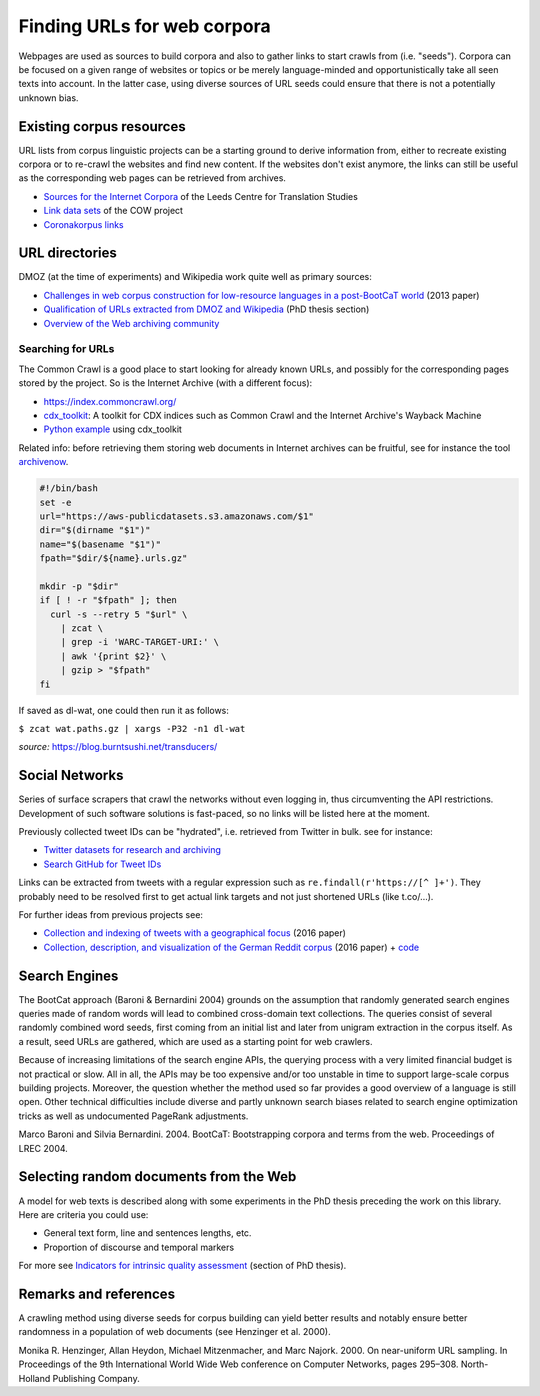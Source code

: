 Finding URLs for web corpora
============================


Webpages are used as sources to build corpora and also to gather links to start crawls from (i.e. "seeds"). Corpora can be focused on a given range of websites or topics or be merely language-minded and opportunistically take all seen texts into account. In the latter case, using diverse sources of URL seeds could ensure that there is not a potentially unknown bias.


Existing corpus resources
-------------------------

URL lists from corpus linguistic projects can be a starting ground to derive information from, either to recreate existing corpora or to re-crawl the websites and find new content. If the websites don't exist anymore, the links can still be useful as the corresponding web pages can be retrieved from archives.

- `Sources for the Internet Corpora <http://corpus.leeds.ac.uk/internet.html>`_ of the Leeds Centre for Translation Studies
- `Link data sets <https://corporafromtheweb.org/link-data-sets-cc-by/>`_  of the COW project
- `Coronakorpus links <https://github.com/adbar/coronakorpus>`_


URL directories
---------------

DMOZ (at the time of experiments) and Wikipedia work quite well as primary sources:

- `Challenges in web corpus construction for low-resource languages in a post-BootCaT world <https://halshs.archives-ouvertes.fr/halshs-00919410/file/Barbaresi_LTC13_Challenges-LRL_paper_v2.pdf>`_ (2013 paper)
- `Qualification of URLs extracted from DMOZ and Wikipedia <https://tel.archives-ouvertes.fr/tel-01167309/document#page=189>`_ (PhD thesis section)
- `Overview of the Web archiving community <https://github.com/pirate/ArchiveBox/wiki/Web-Archiving-Community>`_



Searching for URLs
~~~~~~~~~~~~~~~~~~

The Common Crawl is a good place to start looking for already known URLs, and possibly for the corresponding pages stored by the project. So is the Internet Archive (with a different focus):

- https://index.commoncrawl.org/
- `cdx_toolkit <https://github.com/cocrawler/cdx_toolkit/>`_: A toolkit for CDX indices such as Common Crawl and the Internet Archive's Wayback Machine
- `Python example <https://github.com/cocrawler/cdx_toolkit/blob/master/examples/iter-and-warc.py>`_ using cdx_toolkit

Related info: before retrieving them storing web documents in Internet archives can be fruitful, see for instance the tool `archivenow <https://github.com/oduwsdl/archivenow>`_.



.. code-block:: bash

    #!/bin/bash
    set -e
    url="https://aws-publicdatasets.s3.amazonaws.com/$1"
    dir="$(dirname "$1")"
    name="$(basename "$1")"
    fpath="$dir/${name}.urls.gz"

    mkdir -p "$dir"
    if [ ! -r "$fpath" ]; then
      curl -s --retry 5 "$url" \
        | zcat \
        | grep -i 'WARC-TARGET-URI:' \
        | awk '{print $2}' \
        | gzip > "$fpath"
    fi


If saved as dl-wat, one could then run it as follows:

``$ zcat wat.paths.gz | xargs -P32 -n1 dl-wat``

*source:* `https://blog.burntsushi.net/transducers/ <https://blog.burntsushi.net/transducers/>`_

..
    To look ooking for feeds:
    (<link[^>]*(?:\s(?:type=[\"']?(application\/rss\+xml|application\/atom\+xml|application\/rss|application\/atom|application\/rdf\+xml|application\/rdf|text\/rss\+xml|text\/atom\+xml|text\/rss|text\/atom|text\/rdf\+xml|text\/rdf|text\/xml|application\/xml)[\"']?|rel=[\"']?(?:alternate)[\"']?))[^>]*>)"
    source: https://draft.li/blog/2016/03/21/rss-usage-on-the-web/



Social Networks
---------------

Series of surface scrapers that crawl the networks without even logging in, thus circumventing the API restrictions. Development of such software solutions is fast-paced, so no links will be listed here at the moment.

Previously collected tweet IDs can be "hydrated", i.e. retrieved from Twitter in bulk. see for instance:

- `Twitter datasets for research and archiving <https://tweetsets.library.gwu.edu/>`_
- `Search GitHub for Tweet IDs <https://github.com/search?q=tweet+ids>`_

Links can be extracted from tweets with a regular expression such as ``re.findall(r'https://[^ ]+')``. They probably need to be resolved first to get actual link targets and not just shortened URLs (like t.co/…).


For further ideas from previous projects see:

- `Collection and indexing of tweets with a geographical focus <https://hal.archives-ouvertes.fr/hal-01323274/document>`_ (2016 paper)
- `Collection, description, and visualization of the German Reddit corpus <https://hal.archives-ouvertes.fr/hal-01207311/document>`_ (2016 paper) + `code <https://github.com/adbar/german-reddit>`_



Search Engines
--------------

The BootCat approach (Baroni & Bernardini 2004) grounds on the assumption that randomly generated search engines queries made of random words will lead to combined cross-domain text collections. The queries consist of several randomly combined word seeds, first coming from an initial list and later from unigram extraction in the corpus itself. As a result, seed URLs are gathered, which are used as a starting point for web crawlers.

Because of increasing limitations of the search engine APIs, the querying process with a very limited financial budget is not practical or slow. All in all, the APIs may be too expensive and/or too unstable in time to support large-scale corpus building projects. Moreover, the question whether the method used so far provides a good overview of a language is still open. Other technical difficulties include diverse and partly unknown search biases related to search engine optimization tricks as well as undocumented PageRank adjustments.

Marco Baroni and Silvia Bernardini. 2004. BootCaT: Bootstrapping corpora and terms from the web. Proceedings of LREC 2004.



Selecting random documents from the Web
---------------------------------------

A model for web texts is described along with some experiments in the PhD thesis preceding the work on this library. Here are criteria you could use:

- General text form, line and sentences lengths, etc.
- Proportion of discourse and temporal markers

For more see `Indicators for intrinsic quality assessment <https://tel.archives-ouvertes.fr/tel-01167309/document#page=212>`_ (section of PhD thesis).




Remarks and references
----------------------

A crawling method using diverse seeds for corpus building can yield better results and notably ensure better randomness in a population of web documents (see Henzinger et al. 2000).

Monika R. Henzinger, Allan Heydon, Michael Mitzenmacher, and Marc Najork. 2000. On near-uniform URL sampling. In Proceedings of the 9th International World Wide Web conference on Computer Networks, pages 295–308. North-Holland Publishing Company.


